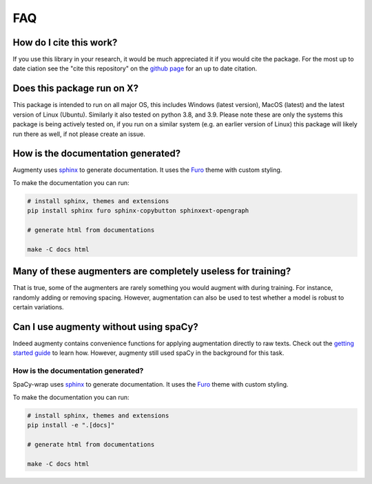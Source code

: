 FAQ
-------


How do I cite this work?
~~~~~~~~~~~~~~~~~~~~~~~~~~~~~~~~~~~~~~~~~~~
If you use this library in your research, it would be much appreciated it if you would cite the package. For the most up to date ciation see the
"cite this repository" on the `github page <https://github.com/KennethEnevoldsen/augmenty>`__ for an up to date citation.


Does this package run on X?
~~~~~~~~~~~~~~~~~~~~~~~~~~~~~~~~~~~~~~~~~~~~~~~~~~~~~~~~~~

This package is intended to run on all major OS, this includes Windows (latest version), MacOS (latest) and the latest version of Linux (Ubuntu). 
Similarly it also tested on python 3.8, and 3.9.
Please note these are only the systems this package is being actively tested on, if you run on a similar system (e.g. an earlier version of Linux) this package
will likely run there as well, if not please create an issue.

How is the documentation generated?
~~~~~~~~~~~~~~~~~~~~~~~~~~~~~~~~~~~~~~~~~~~~~~~~~~~~~~~~~~

Augmenty uses `sphinx <https://www.sphinx-doc.org/en/master/index.html>`__ to generate documentation. It uses the `Furo <https://github.com/pradyunsg/furo>`__ theme with custom styling.

To make the documentation you can run:

.. code-block::

  # install sphinx, themes and extensions
  pip install sphinx furo sphinx-copybutton sphinxext-opengraph

  # generate html from documentations

  make -C docs html


Many of these augmenters are completely useless for training?
~~~~~~~~~~~~~~~~~~~~~~~~~~~~~~~~~~~~~~~~~~~~~~~~~~~~~~~~~~~~~~

That is true, some of the augmenters are rarely something you would augment with during training. For instance, randomly adding or removing spacing.
However, augmentation can also be used to test whether a model is robust to certain variations.

Can I use augmenty without using spaCy?
~~~~~~~~~~~~~~~~~~~~~~~~~~~~~~~~~~~~~~~~~~~

Indeed augmenty contains convenience functions for applying augmentation directly to raw texts.
Check out the `getting started guide <https://kennethenevoldsen.github.io/augmenty/introduction.html>`__ to learn how.
However, augmenty still used spaCy in the background for this task.

How is the documentation generated?
^^^^^^^^^^^^^^^^^^^^^^^^^^^^^^^^^^^^^^^^^^^^^^^^

SpaCy-wrap uses `sphinx <https://www.sphinx-doc.org/en/master/index.html>`__ to generate
documentation. It uses the `Furo <https://github.com/pradyunsg/furo>`__ theme
with custom styling.

To make the documentation you can run:

.. code-block:: bash

   # install sphinx, themes and extensions
   pip install -e ".[docs]"

   # generate html from documentations

   make -C docs html

  


